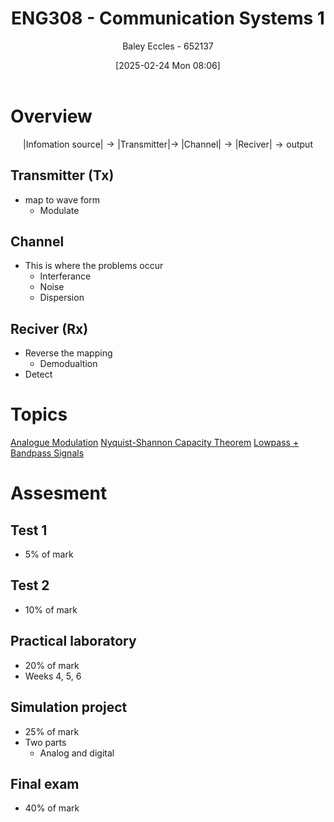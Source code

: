 :PROPERTIES:
:ID:       d265fa3b-0fc5-4726-9c6c-bb739453f47a
:END:
#+title: ENG308 - Communication Systems 1
#+date: [2025-02-24 Mon 08:06]
#+AUTHOR: Baley Eccles - 652137
#+FILETAGS: :UTAS:2025:

* Overview
\[|\textrm{Infomation source}|\rightarrow |\textrm{Transmitter}| \rightarrow\ |\textrm{Channel}| \rightarrow |\textrm{Reciver}| \rightarrow \textrm{output}\]
** Transmitter (Tx)
 - map to wave form
   - Modulate
** Channel
 - This is where the problems occur
   - Interferance
   - Noise
   - Dispersion
** Reciver (Rx)
 - Reverse the mapping
   - Demodualtion
 - Detect
* Topics
[[id:ff5d8c46-b6a5-4993-94fb-a233769b10bf][Analogue Modulation]]
[[id:b90da113-9aad-4168-93f6-da016a54f577][Nyquist-Shannon Capacity Theorem]]
[[id:6e3bc75c-999b-4d36-bfed-11168f239394][Lowpass + Bandpass Signals]]
* Assesment
** Test 1
 - 5% of mark
** Test 2
 - 10% of mark
** Practical laboratory
 - 20% of mark
 - Weeks 4, 5, 6
** Simulation project
 - 25% of mark
 - Two parts
   - Analog and digital
** Final exam
 - 40% of mark
